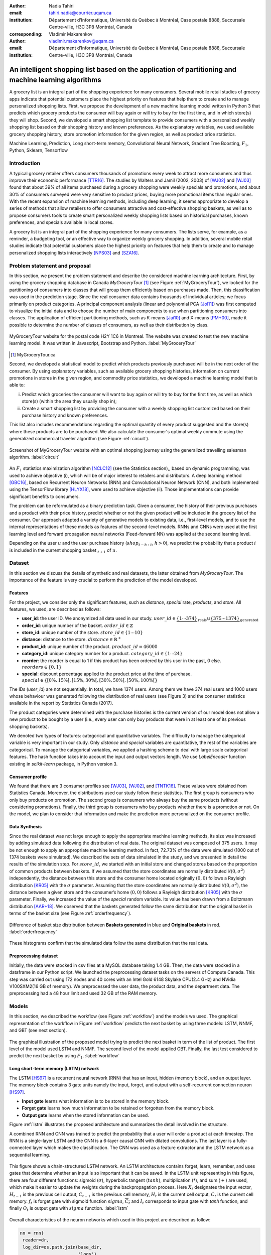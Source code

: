 :author: Nadia Tahiri
:email: tahiri.nadia@courrier.uqam.ca
:institution: Département d’Informatique, Université du Québec à Montréal, Case postale 8888, Succursale Centre-ville, H3C 3P8 Montréal, Canada
:corresponding:

:author: Vladimir Makarenkov
:email: vladimir.makarenkov@uqam.ca
:institution: Département d’Informatique, Université du Québec à Montréal, Case postale 8888, Succursale Centre-ville, H3C 3P8 Montréal, Canada

-----------------------------------------------------------------------------------------------------
An intelligent shopping list based on the application of partitioning and machine learning algorithms
-----------------------------------------------------------------------------------------------------

.. class:: abstract
   
  A grocery list is an integral part of the shopping experience for many consumers. Several mobile retail studies of grocery apps indicate that potential customers place the highest priority on features that help them to create and to manage personalized shopping lists. 
  First, we propose the development of a new machine learning model written in Python 3 that predicts which grocery products the consumer will buy again or will try to buy for the first time, and in which store(s) they will shop. 
  Second, we developed a smart shopping list template to provide consumers with a personalized weekly shopping list based on their shopping history and known preferences. 
  As the explanatory variables, we used available grocery shopping history, store promotion information for the given region, 
  as well as product price statistics.

.. class:: keywords

   Machine Learning, Prediction, Long short-term memory, Convolutional Neural Network, Gradient Tree Boosting, :math:`F_1`, Python, Sklearn, Tensorflow

Introduction
------------

A typical grocery retailer offers consumers thousands of promotions every week        
to attract more consumers and thus improve their economic performance [TTR16]_.
The studies by Walters and Jamil (2002, 2003) of [WJ02]_ and [WJ03]_ found that about 39% of all items purchased
during a grocery shopping were weekly specials and promotions, and about 30% of consumers
surveyed were very sensitive to product prices, buying more promotional items than regular ones. 
With the recent expansion of machine learning methods, including deep learning, 
it seems appropriate to develop a series of methods that allow retailers to offer consumers attractive 
and cost-effective shopping baskets, as well as to propose consumers tools 
to create smart personalized weekly shopping lists based on historical purchases, 
known preferences, and specials available in local stores.

A grocery list is an integral part of the shopping experience for many consumers. 
The lists serve, for example, as a reminder, a budgeting tool, 
or an effective way to organize weekly grocery shopping. 
In addition, several mobile retail studies indicate that potential customers place 
the highest priority on features that help them to create and to manage personalized 
shopping lists interactively [NPS03]_ and [SZA16]_.

Problem statement and proposal
------------------------------

In this section, we present the problem statement and describe the considered machine learning architecture.
First, by using the grocery shopping database in Canada `MyGroceryTour` [#]_ (see Figure :ref:`MyGroceryTour`), 
we looked for the partitioning of consumers into classes that will group 
them efficiently based on purchases made. 
Then, this classification was used in the prediction stage. 
Since the real consumer data contains thousands of individual articles; we focus primarily on product categories. 
A principal component analysis (linear and polynomial PCA [Jol11]_) was first computed to visualize the initial data  
and to choose the number of main components to use when partitioning consumers into classes. 
The application of efficient partitioning methods, such as K-means [Jai10]_ and X-means [PM+00]_, 
made it possible to determine the number of classes of consumers, as well as their distribution by class.

.. figure:: figures/trois_magasins.png
   :align: center
   
   MyGroceryTour website for the postal code H2Y 1C6 in Montreal. 
   The website was created to test the new machine learning model. 
   It was written in Javascript, Bootstrap and Python. :label:`MyGroceryTour` 

.. [#] MyGroceryTour.ca

Second, we developed a statistical model to predict which products previously purchased will be 
in the next order of the consumer. By using explanatory variables, such as available grocery shopping histories, 
information on current promotions in stores in the given region, and commodity price statistics, 
we developed a machine learning model that is able to:

i. Predict which groceries the consumer will want to buy again or will try to buy for the first time, as well as which store(s) (within the area they usually shop in);
ii. Create a smart shopping list by providing the consumer with a weekly shopping list customized based on their purchase history and known preferences. 

This list also includes recommendations regarding the optimal quantity of every product suggested and the store(s)  
where these products are to be purchased. We also calculate the consumer's optimal weekly commute 
using the generalized commercial traveler algorithm (see Figure :ref:`circuit`).

.. figure:: figures/mygrocerytour_circuit.png
   :align: center
   :figclass: wt
   :scale: 33%
   
   Screenshot of MyGroceryTour website with an optimal shopping journey using the generalized travelling salesman algorithm. :label:`circuit`

An :math:`F_1` statistics maximization algorithm [NCLC12]_ (see the Statistics section),, 
based on dynamic programming, was used to achieve objective (i), 
which will be of major interest to retailers and distributors. 
A deep learning method [GBC16]_, based on Recurrent Neuron Networks (RNN) 
and Convolutional Neuron Network (CNN), and both implemented using the TensorFlow library [HLYX18]_, 
were used to achieve objective (ii). Those implementations can provide significant benefits to consumers.

The problem can be reformulated as a binary prediction task. Given a consumer, 
the history of their previous purchases and a product with their price history, 
predict whether or not the given product will be included in the grocery list of the consumer. 
Our approach adapted a variety of generative models to existing data, i.e., 
first-level models, and to use the internal representations of 
these models as features of the second-level models. 
RNNs and CNNs were used at the first learning level 
and forward propagation neural networks (Feed-forward NN) 
was applied at the second learning level.

Depending on the user :math:`u` and the user purchase history
(:math:`shop_{t-h:t}`, :math:`h > 0`), we predict the probability that a product :math:`i` is included
in the current shopping basket :math:`_{t+1}` of :math:`u`.

Dataset
-------

In this section we discuss the details of synthetic and real datasets,
the latter obtained from `MyGroceryTour`.
The importance of the feature is very crucial to perform the prediction of the model developed. 

Features
========

For the project, we consider only the significant features, 
such as `distance`, `special` rate, `products`, and `store`. 
All features, we used, are described as follows:

- **user\_id**: the user ID. We anonymized all data used in our study. :math:`user\_id \in \underbrace{\{1 \cdots 374\}}_{\text{reals}} \cup \underbrace{\{375 \cdots 1374\}}_{\text{generated}}`
- **order\_id**: unique number of the basket. :math:`order\_id \in \mathbb{Z}`
- **store\_id**: unique number of the store. :math:`store\_id \in \{1 \cdots 10\}` 
- **distance**: distance to the store. :math:`distance \in \mathbb{R}^+`
- **product\_id**: unique number of the product. :math:`product\_id = 46 000`
- **category\_id**: unique category number for a product. :math:`category\_id \in \{1 \cdots 24\}`  
- **reorder**: the reorder is equal to 1 if this product has been ordered by this user in the past, 0 else. :math:`reorders \in \{0,1\}`
- **special**: discount percentage applied to the product price at the time of purchase. :math:`special \in \{[0\%,15\%[, [15\%,30\%[, [30\%,50\%[, [50\%,100\%[\}`

The IDs (`user\_id`) are not sequentially. In total, we have 1374 users. Among them we have 374 real users and 1000 users whose behaviour was generated following the distribution of real users (see Figure 3) and 
the consumer statistics available in the report by Statistics Canada (2017).

The product categories were determined with the purchase histories is the current version of our model 
does not allow a new product to be bought by a user (i.e., every user can only buy products that were in at least one of its previous shopping baskets).

We denoted two types of features: categorical and quantitative variables. 
The difficulty to manage the categorical variable is very important in our study. 
Only `distance` and `special` variables are quantitative, the rest of the variables are categorical.
To manage the categorical variables, we applied a hashing scheme to deal 
with large scale categorical features. The hash function takes into account the input and output vectors length.
We use `LabelEncoder` function existing in `scikit-learn` package, in Python version 3.

Consumer profile
================

We found that there are 3 consumer profiles see [WJ03]_, [WJ02]_, and [TNTK16]_. 
These values were obtained from Statistics Canada. Moreover, the distributions used our study follow these statistics.
The first group is consumers who only buy products on promotion.
The second group is consumers who always buy the same products (without considering promotions).
Finally, the third group is consumers who buy products whether there is a promotion or not.
On the model, we plan to consider that information and make the prediction more personalized on the consumer profile.

Data Synthesis
==============

Since the real dataset was not large enough to apply the appropriate machine learning methods, its size was increased by adding simulated data following the distribution of real data.
The original dataset was composed of 375 users. It may be not enough to apply an appropriate machine learning method. 
In fact, 72.73% of the data were simulated (1000 out of 1374 baskets were simulated).
We described the sets of data simulated in the study, 
and we presented in detail the results of the simulation step.
For :math:`store\_id`, we started with an initial store and changed stores based on the proportion of common products between baskets.
If we assumed that the store coordinates are normally distributed :math:`\mathcal{N}(0,\sigma^2)` independently, 
the distance between this store and the consumer home located originally :math:`(0,0)` follows a Rayleigh distribution [KR05]_ with the :math:`\sigma` parameter.
Assuming that the store coordinates are normally distributed :math:`\mathcal{N}(0,\sigma^2)`,
the distance between a given store and the consumer’s home :math:`(0,0)` follows a Rayleigh distribution [KR05]_ with the :math:`\sigma` parameter.
Finally, we increased the value of the `special` random variable. Its value has been drawn from a Boltzmann distribution [AAR+18]_.
We observed that the baskets generated follow the same distribution that the original basket in terms of the basket size
(see Figure :ref:`orderfrequency`).

.. figure:: figures/order_frequency.png
   :align: center
     
   Difference of basket size distribution between **Baskets generated** in blue and **Original baskets** in red.  :label:`orderfrequency`

These histograms confirm that the simulated data follow the same distribution that the real data.

Preprocessing dataset
=====================

Initially, the data were stocked in csv files at a MySQL database taking 1.4 GB. Then, the data were stocked in a dataframe in our Python script.
We launched the preprocessing dataset tasks on the servers of Compute Canada. This step was carried out using 172 nodes 
and 40 cores with an Intel Gold 6148 Skylake CPU(2.4 GHz) and  NVidia V100SXM2(16 GB of memory). We preprocessed the user data, 
the product data, and the department data. The preprocessing had a 48 hour limit and used 32 GB of the RAM memory.

Models
------

In this section, we described the workflow (see Figure :ref:`workflow`) and the models we used.
The graphical representation of the workflow in Figure :ref:`workflow` predicts the next basket by using three models: LSTM, NNMF, and GBT (see next section).

.. figure:: figures/workflow.png
   :align: center
   :scale: 29%
   
   The graphical illustration of the proposed model trying to predict the next basket in term of the list of product. 
   The first level of the model used LSTM and NNMF. 
   The second level of the model applied GBT.
   Finally, the last test considered to predict the next basket by using :math:`F_1`. :label:`workflow`

Long short-term memory (LSTM) network
=====================================

The LSTM [HS97]_ is a recurrent neural network (RNN) that has an input, hidden (memory block), and an output layer. 
The memory block contains 3 gate units namely the input, forget, 
and output with a self-recurrent connection neuron [HS97]_.

- **Input gate** learns what information is to be stored in the memory block.
- **Forget gate** learns how much information to be retained or forgotten from the memory block.
- **Output gate** learns when the stored information can be used.

Figure :ref:`lstm` illustrates the proposed architecture and summarizes the detail involved in the structure. 

A combined RNN and CNN was trained to predict the probability that a user will order a product at each timestep. 
The RNN is a single-layer LSTM and the CNN is a 6-layer causal CNN with dilated convolutions.
The last layer is a fully-connected layer which makes the classification.
The CNN was used as a feature extractor and the LSTM network as a sequential learning.

.. figure:: figures/lstm.png
   :align: center 
  
   This figure shows a chain-structured LSTM network. An LSTM architecture contains forget, learn, remember, and uses gates that determine whether an input is so important that it can be saved.  
   In the LSTM unit representing in this figure, there are four different functions: sigmoid (:math:`\sigma`), hyperbolic tangent (:math:`tanh`), multiplication (:math:`*`), and sum (:math:`+`) are used, 
   which make it easier to update the weights during the backpropagation process. Here :math:`X_{t}` designates the input vector, :math:`H_{t-1}` is the previous cell output, :math:`C_{t-1}` is the previous cell memory, :math:`H_{t}` is the current cell output, :math:`C_{t}` is the current cell memory.
   :math:`f_t` is forget gate with sigmoid function :math:`sigma`, :math:`\overline{C_t}` and :math:`I_t` corresponds to input gate with `tanh` function, and finally :math:`O_t` is output gate with :math:`sigma` function.
   :label:`lstm`

Overall characteristics of the neuron networks which used in this project are described as follow:

.. code-block:: python

    nn = rnn(
     reader=dr,
     log_dir=os.path.join(base_dir, 
                          'logs'),
     checkpoint_dir=os.path.join(base_dir, 
                                'checkpoints'),
     prediction_dir=os.path.join(base_dir, 
                                'predictions'),
     optimizer='adam',
     learning_rate=.001,
     lstm_size=512,
     batch_size=64,
     num_training_steps=300,
     early_stopping_steps=10,
     warm_start_init_step=0,
     regularization_constant=0.0,
     keep_prob=1.0,
     enable_parameter_averaging=False,
     num_restarts=2,
     min_steps_to_checkpoint=100,
     log_interval=20,
     num_validation_batches=4,
    )

We considered the `Adam` optimizer which is a good default implementation of gradient descent. 
The learning rate was equal to 0.001 to control how long the weights should be udated in response to the estimated gradient at the end of each batch. 
The size of the hidden state of an LSTM unit was fixed to 512.
Batch size corresponds to the number of samples between updates to the model weights and was set to 64 during the training process. We set to 4 the number of validation batches.
The Tensorflow package was used to implement our `rnn` class which takes into account the features described in the previous section.
The `rnn` class structure is organized using the four functions.

.. code-block:: python

     import TFBaseModel

     class rnn(TFBaseModel):
       def __init__(self, 
                    lstm_size,
                    dilations, 
                    filter_widths, 
                    skip_channels, 
                    residual_channels, 
                    **kwargs):
          ...
       def calculate_loss(self):
          ...
       def get_input_sequences(self):
          ...
       def calculate_outputs(self, x):
         ...


Non-negative matrix factorization (NNMF) network
================================================

NNMF [LS01]_ is a matrix factorization method which matrix constraints are to be non-negative.
The technique consists to combine linear algebra and multivariate analysis to produce two matrices `W` and `H`.
We factorize a matrix `X` (i.e. matrix of `user\_id` by `product\_id`) into two matrices `W` 
(i.e. `user\_id`) and `H` (i.e.`product\_id`) so the representation can be formulated as: 
:math:`X \approx WH` (see Figure :ref:`nnmf`).

.. figure:: figures/nnmf.png
   :align: center
   :scale: 65%
   
   Decomposition of the `user_id` (`u` in Figure) by `product_id` (`p` in Figure). :label:`nnmf`

NNMF is a surprisingly powerful machine learning method and the authors of [LS01]_ show the convergence 
of the results by finding at least locally optimal solutions.
NNMF is trained on a matrix of `user*product` counts.

Gradient Boosted Tree (GBT) network
===================================

GBT [Fri02]_ is an iterative algorithm that combines simple parameterized functions with low performance 
(i.e. high prediction error) to produce a highly accurate prediction rule. GBT utilizes an ensemble of weak
learners to boost performance; this makes it a good candidate model for predicting the grocery shopping list. 
It requires little data preprocessing and tuning of parameters while yielding interpretable results, 
with the help of partial dependency plots and other investigative tools. 
Further, GBT can model complex interactions in a simple recommendation system and be applied in both classification and 
regression with a variety of response distributions including Gaussian [Car03]_, Bernoulli [CMW16]_, Poisson [PJ73]_, and Laplace [Tay19]_. 
Finally, missing values in the collected data can be easily managed.
Moreover, in this study, we denote frequently missing data in the history grocery list by the user, that is why this technique is more adapted.

The data is divided into 2 groups (training and validation) which comprise 90% and 10% of the data respectively.
After simulating the dataset, the strategy used was to merge real and simulated data and then split them into two groups (training and validation datasets). 
The test set was composed of the real and simulated dataset.
The final model has two neural networks and a GBT classifier.
Once trained, it was used to predict in real time what would be the consumer's basket, 
based on their history of purchases and current promotions in neighboring stores.
Based on the validation loss function, we eliminated the LSTM Category and LSTM size of the next barket.

The last layer includes a GTB classifier used to predict the products that will be bought during the current week. 
The classifier contains two classes: 0 (i.e. will be bought) and 1 (i.e. won’t be bought).

First level model (feature extraction)
======================================

Our goal is to find a diverse set of representations using neural networks (see Table 1). 
Table 1 summarizes top-level models used by the algorithm and we described each type of model used for every representation (e.g. `Products`, `Category`, `Size of the basket`, and `Users`).
We estimated the probability of the :math:`product_i` to be include to 
the next basket :math:`order_{t+1}` with :math:`orders_{t-h}`, 
with :math:`t` represents the actual time, 
:math:`t+1` represents the next time,
and :math:`t-h` represents all previous time (i.e. historical time).
We decomposed the matrix {user,product} by two matrices one corresponding to the user and another to the product.
We predicted the probability to have the :math:`product_i` on the next :math:`order_{t+1}` 
knowing the historical purchases of this user. We used one LSTM with 300 neurons.
We also predicted the probability that the :math:`product_i` is included for which category. 
Finally, we estimated the size of the next order minimizing the root mean square error (RMSE).

.. raw:: latex

   \begin{table}

     \begin{longtable}{lcc}
     \hline
     \textbf{Representation} & \textbf{Description} & \textbf{Type}\tabularnewline
     \hline
     \textcolor{blue}{Products} & \textcolor{blue}{\begin{tabular}{@{}c@{}} Predict P$(\text{product}_{i}\in \text{order}_{t+1})$\\ with orders$_{t-h,t}$, $h>0$.\end{tabular}}& \textcolor{blue}{\begin{tabular}{@{}c@{}}LSTM\\ (300 neurons)\end{tabular}} \\
     \hline
     Categories & Predict P$(\exists i:\text{product}_{i,t+1} \in \text{category}_r)$. & \begin{tabular}{@{}c@{}}LSTM\\ (300 neurons)\end{tabular}\\
     \hline
     Size & Predict the size of the order$_{t+1}$. & \begin{tabular}{@{}c@{}}LSTM\\ (300 neurons)\end{tabular}\\
     \hline
     \textcolor{blue}{\begin{tabular}{@{}c@{}}Users \\ Products \end{tabular}} & \textcolor{blue}{Decomposed $V_{(u \times p)}=W_{(u \times d)} H^T_{(p \times d)}$} & \textcolor{blue}{\begin{tabular}{@{}c@{}}Dense\\ (50 neurons)\end{tabular}}\\
     \hline
     \end{longtable}

     \caption{Top-level models used.}
         \label{tab:model1}

   \end{table}

Latent representations of entities (embeddings)
===============================================

For each :math:`a \in \mathcal{A}`, an embedding :math:`T:\mathcal{A} \rightarrow \mathbb{R}^{d}` returns a vector :math:`d`-dimensionel.
If :math:`\mathcal{A} \subset \mathbb{Z}`, :math:`T` is a matrix :math:`|\mathcal{A}|\times d` learned by backpropagation. We represented in Table 2 all dimensions of each model used.

.. raw:: latex

    \begin{table}
        
        \begin{longtable}{lcc}
        \hline
        \textbf{Model} & \textbf{Embedding} & \textbf{Dimensions}\tabularnewline
        \hline
        LSTM Products & Products & $49,684 \times 300$\\
        \hline
        LSTM Products & Categories & $24 \times 50$\\
        \hline
        LSTM Products & Categories & $50 \rightarrow 10$\\
        \hline
        LSTM Products & Users & $1,374 \times 300$\\
        \hline
        NNMF & Users & $1,374 \times 25$\\
        \hline
        NNMF & Products & $49,684 \times 25$\\
        \hline        
        \end{longtable}

        \caption{Dimensions of the representations learned by different models.}
        \label{tab:model2}

    \end{table}

Second level model: Composition of baskets
==========================================

The final basket is chosen according to the final reorganization probabilities, choosing the subset of products with the expected maximum :math:`F_1` score, see [LEN14]_ and [NCLC12]_.
This score is frequently used especially when the relevant elements are scarce.

.. math::
   
   \max_\mathcal{P} \mathbb{E}_{p'\in \mathcal{P}}[F_1(\mathcal{P})]=\max_\mathcal{P}\mathbb{E}_{p'\in \mathcal{P}}\bigg[\frac{2\sum_{i\in \mathcal{P}}\text{TP}(i)}{\sum_{i\in \mathcal{P}}(2\text{VP}(i)+\text{FN}(i)+\text{FP}(i))}\bigg],

where True Positive :math:`(TP)=\mathbb{I}[\lfloor p(i)\rceil=1]\mathbb{I}[R_i=1]`, False Negative :math:`(FN)=\mathbb{I}[\lfloor p(i)\rceil=0]\mathbb{I}[R_i=1]`, False Positive :math:`(FP)=\mathbb{I}[\lfloor p(i)\rceil=1]\mathbb{I}[R_i=0]` and :math:`R_i=1` if the product :math:`i` was bought in the basket :math:`p'\in \mathcal{P}`, else :math:`0`.\\
We used :math:`\mathbb{E}_{X}[F_1(Y)]=\sum_{x\in X}F_1(Y=y|x)P(X=x)`

Statistics
-------------

We present the obtained results using proposed method in this section. 
As well as the metrics (see Equations 1-5) that are utilized to evaluate the performance of methods.

Statistic score
===============

The *accuracy* of a test is its capability to recognize the classes properly. 
To evaluate the accuracy of the model, we should define the percentage 
of true positive and true negative in all estimated cases, 
i.e. the sum of true positive, true negative, false positive, and false negative.
Statistically, this metric can be identified as follow:

.. math::
   :label: e:matrix
   
   Accuracy = \frac{(TP+TN)}{(TP+TN+FP+FN)}

where:

- **TP** is True Positive, i.e. the number of positively labeled data, which have been classified as `Positive`, correct class,
- **FP** is False Positive, i.e. the number of negatively labeled data, which falsely have been classified as `Positive`,
- **TN** is True Negative, i.e. the number of negatively labeled data, which have been classified as `Negative`, correct class, and 
- **FN** is False Negative, i.e.  the number of positively labeled data, which falsely have been classified as `Negative`.

The *precision* is a description of random errors, a measure of statistical variability.
The formula of precision is the ratio between TP with all truth data (positive or negative). 
The Equation is described as follow:

.. math::
   :label: e:matrix
   
   Precision = \frac{TP}{(TP+FP)}

The *recall* or *sensitivity* or *TP Rate* is defined as the number of true positive data labeled divided by 
the total number of TP and FN labeled data.

.. math::
  :label: e:matrix
  
   Recall = Sensitivity = TP Rate = \frac{TP}{(TP+FN)}

“The *F-measure* or :math:`F_1` is a well-known and reliable evaluation metric.”
The value of 1 would the mean perfect accuracy, i.e., the product would definitely be purchased.

.. math::
   :label: e:matrix
   
   F-measure = F1 = \frac{2TP}{(2TP + FP + FN)} 

Finally, we evaluated the model by *FP Rate* which corresponds to the ratio between FP and sum of TN and FP.

.. math::
   :label: e:matrix
   
   FP Rate = FPR = \frac{FP}{(TN+FP)} 
   
We examined these five evaluation metrics in our study (see the next section for the results of the F1 measure)

Python Script
-------------

The final reorder probabilities are a weighted average of the outputs from the second-level models. The final basket is chosen by using these probabilities and choosing the product subset with maximum expected F1-score.
The select_products function in Python script is the following:

.. code-block:: python
    :linenos:
    
    from f1_optimizer import F1Optimizer

    def select_products(x):
     series = pd.Series()

     for prod in x['product_id'][x['label'] > 0.5:
       if prod != 0:
        true_products = [str(prod)].values]
       else:
        true_products = ['None'].values]

     if true_products:
      true_products = ' '.join(true_products)
     else:
      true_products = 'None'

     prod_preds_dict = dict(zip(x['product_id'].values,
                                x['prediction'].values))
     none_prob = prod_preds_dict.get(0, None)
     del prod_preds_dict[0]

     other_products = np.array(prod_preds_dict.keys())
     other_probs = np.array(prod_preds_dict.values())

     idx = np.argsort(-1*other_probs)
     other_products = other_products[idx]
     other_probs = other_probs[idx]

     opt = F1Optimizer.max_expectation(other_probs,
                                       none_prob)

     best_prediction = ['None'] if opt[1] else []
     best_prediction += list(other_products[:opt[0]])

     if best_prediction:
      predicted_products = ' '.join(map(str, 
                                    best_prediction))
     else:
      predicted_products = 'None'

     series['products'] = predicted_products
     series['true_products'] = true_products

     return true_products, predicted_products, opt[-1]

Results
-------

Figure :ref:`productpca` illustrates PCA of 20 random products projected into 2 dimensions.
The results show clearly the presence of the cluster of products including the Pasta sauce and Pasta group articles.
This embedding plot was generated with 20 random products. Some trends can be observed here, but there also some exceptions as it often happens with real data. 
In Table 2, Pasta Group was included into product Categories.
In fact, this result can identify consumer buying behavior.

.. figure:: figures/product_pca.png
   :align: center
   :scale: 27%
   
   Embeddings of 20 random products projected in 2 dimensions. :label:`productpca`

:math:`F_1` in Figure :ref:`violon` (a) shows that the profiles of all promotions are similar. 
In the perspective of this work, it will be interesting to include weight base on statistic value. 
In Statistic Canada - 2017, only 5% of all promotions are more than 50% promoted, 95% of all promotions are less than 50%. 
Weightings are needed to make the model more robust. 
Figure :ref:`violon` (b) indicates that all shops follow the same profiles in the model. 

.. figure:: figures/violon.png
   :align: center
   :scale: 20%
   :figclass: wt
   
   Distribution of :math:`F_1` measures against rebates (a) and stores (b). :label:`violon`

Figure :ref:`productsF1` and Table 3 indicates that the values of :math:`F_1` metric to all products. 
Some products are easy to predict with the value of :math:`F_1` > 0 and 
some products are so hard to predict with the value of :math:`F_1` < 0. 
For the first group, they are products included on restriction regimes 
such as `diet cranberry fruit juice`, `purified water`, and `total 0% blueberry acai greek yogurt`.

.. raw:: latex
    
    \begin{table}

        \begin{longtable}{lc}
        \hline
        \textbf{Product} &        \textbf{$F_1$} \\
        \hline
    Gogo Squeez Organic Apple Strawberry Applesauce &  0.042057 \\
            Organic AppleBerry Applesauce on the Go &  0.042057 \\
                           Carrot And Celery Sticks &  0.042057 \\
             Gluten Free Peanut Butter Berry  Chewy &  0.042057 \\
                   Organic Italian Balsamic Vinegar &  0.049325 \\ 
        \hline
                         Diet Cranberry Fruit Juice &  0.599472 \\
                                     Purified Water &  0.599472 \\
     Vanilla Chocolate Peanut Butter Ice Cream Bars &  0.599472 \\
  Total 0\% with Honey Nonfat Greek Strained Yogurt &  0.590824 \\
              Total 0\% Blueberry Acai Greek Yogurt &  0.590824 \\
        \hline
        \end{longtable}
        \caption{The average value of $F_1$ for all products considered.}
    \end{table}   

.. figure:: figures/products_F1.png
   :align: center
   :scale: 25%
   
   Distribution of :math:`F_1` measures relative to products around average. :label:`productsF1`

.. raw:: latex
    
    \begin{table}

        \begin{longtable}{|l|c|}
        \hline
           \textbf{Product} &  \textbf{Number of baskets} \\
        \hline
                     Banana &   6138 \\
               Strawberries &   3663 \\
       Organic Baby Spinach &   1683 \\
                      Limes &   1485 \\
                 Cantaloupe &   1089 \\
              Bing Cherries &    891 \\
         Small Hass Avocado &    891 \\
         Organic Whole Milk &    891 \\
                Large Lemon &    792 \\
 Sparkling Water Grapefruit &    792 \\
        \hline
        \end{longtable}
        \caption{The 10 most popular products included in the predicted baskets.}
  \end{table}

.. figure:: figures/pearsonr.png
   :align: center
   :figclass: wt
   :scale: 3%

   Distribution of :math:`F_1` measures against consumers and products. :label:`pearsonr`

We evaluated the model with the statistics score given in Section 'Statistic score'.

Conclusions and Future Work
---------------------------

We analyzed grocery shopping data generated by the consumers of the site `MyGroceryTour`.
We developed a new machine learning model to predict which grocery products the consumer will
buy and in which store(s) of the region he/she will do grocery shopping.
We created an intelligent shopping list based on the shopping history of consumer and his/her
known preferences.
The originality of the approach, compared to the existing algorithms, is that in addition to the
purchase history we also consider promotions, possible purchases in different stores and the
distance between these stores and the home of the consumer.

We have modelled the habits of the site's consumers
MyGroceryTour with the help of deep neural networks.
We used two types of neural networks during
Learning: Recurrent Neural Networks (RNN) and Networks
forward-propagating neurons (Feedforward NN).
The value of the :math:`F_1` statistic that represents the quality of the model
need to be increasing on the next step. The constant influx of new data on *MyGroceryTour*
improved the model over time.
The originality of the approach, compared to existing algorithms,
is that in addition to the purchase history we also consider the
promotions, possible purchases in different stores and distance
between these stores and the consumer's home.

In future work, we plan to predict the grocery store that will visited next, and to include the product quantities in the basket proposed to the user. 
We will investigate weighting the algorithm by the distance between the user's home and the store, and the promotion rate.

Acknowledgments
---------------

The authors thank PyCon Canada for their valuable comments on this project. This work used
resources of the Calcul Canada. This work was supported by Natural Sciences 
and Engineering Research Council of Canada and Fonds de Recherche sur la Nature et Technologies of Quebec. 
The funds provided by these funding institutions have been used. We would like to thanks SciPy conference 
and anonymous reviewers for their valuable comments on this manuscript.

Abbreviations
-------------

- CNN - Convolutional Neural Network
- GBT  - Gradient Tree Boosting
- LSTM - Long Short-Term Memory
- ML - Machine Learning
- NN - Neuron Networks
- NNMF - Non-Negative Matrix Factorization
- PCA - Principal Component Analysis
- RMSE - Root Mean Square Error
- RNN - Recurrent Neuron Networks


References
----------

.. [AAR+18] Amin, Mohammad H., Evgeny Andriyash, Jason Rolfe, Bohdan Kulchytskyy, and Roger Melko. 
            *Quantum boltzmann machine*.
            Physical Review X, 8(2):021050, 2018.
            DOI: https://doi.org/10.1103/PhysRevX.8.021050
.. [Car03] Rasmussen, Carl Edward. *Gaussian processes in machine learning*.
           In Summer School on Machine Learning, pp. 63:71. Springer, Berlin, Heidelberg, 2003.
           DOI: https://doi.org/10.1007/978-3-540-28650-9_4 
.. [CMW16] Maddison, Chris J., Andriy Mnih, and Yee Whye Teh. 
           *The concrete distribution: A continuous relaxation of discrete random variables*. 
           arXiv preprint arXiv:1611.00712, 2016.
           https://arxiv.org/pdf/1611.00712.pdf 
.. [Fri02] Jerome H. Friedman. *Stochastic gradient boosting*. Computational
           Statistics & Data Analysis, 38(4):367–378, 2002.
           DOI: https://doi.org/10.1016/S0167-9473(01)00065-2
.. [GBC16] Ian Goodfellow, Yoshua Bengio, and Aaron Courville. *Deep
           learning*. MIT press, 2016.
.. [HLYX18] Hao, L., Liang, S., Ye, J. and Xu, Z., 2018. 
           *TensorD: A tensor decomposition library in TensorFlow*. 
           Neurocomputing, 318, pp. 196-200.
           DOI: https://doi.org/10.1016/j.neucom.2018.08.055
.. [HS97] Sepp Hochreiter and Jurgen Schmidhuber. *Long short-term memory*.
          Neural computation, 9(8):1735–1780, 1997.
          DOI: https://doi.org/10.1162/neco.1997.9.8.1735 
.. [Jai10] Anil K Jain. *Data clustering: 50 years beyond k-means*. Pattern
           recognition letters, 31(8):651–666, 2010.
           DOI: https://doi.org/10.1016/j.patrec.2009.09.011 
.. [Jol11] Ian Jolliffe. *Principal component analysis*. Springer, 2011.
           DOI: https://doi.org/10.1007/978-3-642-04898-2_455 
.. [KR05] Debasis Kundu and Mohammad Z Raqab. *Generalized rayleigh
          distribution: different methods of estimations*. Computational
          statistics & data analysis, 49(1):187–200, 2005.
          DOI: https://doi.org/10.1016/j.csda.2004.05.008 
.. [LEN14] Zachary C Lipton, Charles Elkan, and Balakrishnan
           Naryanaswamy. *Optimal thresholding of classifiers to maximize
           f1 measure*. In Joint European Conference on Machine Learning
           and Knowledge Discovery in Databases, pp. 225–239. Springer,
           2014.
           DOI: https://doi.org/10.1007/978-3-662-44851-9_15
.. [LS01] Lee, D.D. and Seung, H.S. *Algorithms for non-negative matrix factorization*. 
          In Advances in neural information processing systems, pp. 556-562, 2001.
.. [NCLC12] Ye Nan, Kian Ming Chai, Wee Sun Lee, and Hai Leong Chieu.
            *Optimizing f-measure: A tale of two approaches*. arXiv preprint
            arXiv:1206.4625, 2012.
            https://arxiv.org/ftp/arxiv/papers/1206/1206.4625.pdf
.. [NPS03] Erica Newcomb, Toni Pashley, and John Stasko. *Mobile computing
           in the retail arena*. In Proceedings of the SIGCHI Conference
           on Human Factors in Computing Systems, pp. 337–344. ACM,
           2003.
           DOI: https://doi.org/10.1145/642667.642670 
.. [PJ73] Consul, Prem C., and Gaurav C. Jain. 
          *A generalization of the Poisson distribution*. 
          Technometrics 15(4):791-799, (1973).
.. [PM+00] Dan Pelleg, Andrew W Moore, et al. *X-means: extending kmeans
           with efficient estimation of the number of clusters*. In Icml,
           volume 1, pp. 727–734, 2000.
.. [SZA16] Szpiro, S., Zhao, Y. and Azenkot, S. 
           *Finding a store, searching for a product: a study of daily challenges of low vision people*. 
           In Proceedings of the 2016 ACM International Joint Conference on Pervasive and Ubiquitous Computing,
           pp. 61-72. ACM, 2016.
           DOI: https://doi.org/10.1145/2971648.2971723	   
.. [Tay19] Taylor, James W. *Forecasting value at risk and expected shortfall using a 
           semiparametric approach based on the asymmetric Laplace distribution*.
           Journal of Business & Economic Statistics 37(1):121-133, 2019.
           DOI: https://doi.org/10.1080/07350015.2017.1281815
.. [TNTK16] Arry Tanusondjaja, Magda Nenycz-Thiel, and Rachel Kennedy.
            *Understanding shopper transaction data: how to identify crosscategory
            purchasing patterns using the duplication coefficient*.
            International Journal of Market Research, 58(3):401–419, 2016.
            DOI: https://doi.org/10.2501/ijmr-2016-026 
.. [TTR16] Arry Tanusondjaja, Giang Trinh, and Jenni Romaniuk. *Exploring
           the past behaviour of new brand buyers*. International Journal of
           Market Research, 58(5):733–747, 2016.
           DOI: https://doi.org/10.2501/ijmr-2016-042 
.. [WJ02] Rockney Walters and Maqbul Jamil. *Measuring cross-category
          specials purchasing: theory, empirical results, and implications*.
          Journal of Market-Focused Management, 5(1):25–42, 2002.
.. [WJ03] Rockney G Walters and Maqbul Jamil. *Exploring the relationships
          between shopping trip type, purchases of products on promotion,
          and shopping basket profit*. 
          Journal of Business Research, 56(1):17–29, 2003.
          DOI: https://doi.org/10.1016/s0148-2963(01)00201-6
    
